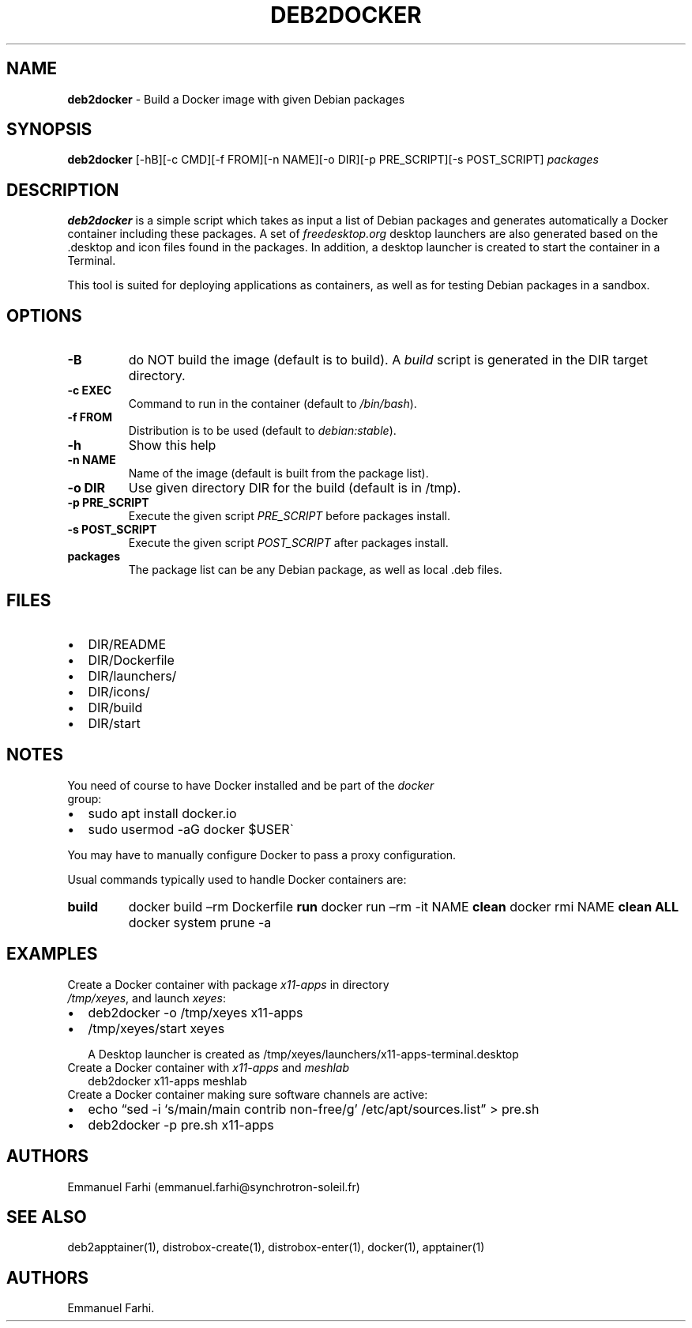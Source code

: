 .TH "DEB2DOCKER" "1" "February 2024" "" ""
.hy
.SH NAME
.PP
\f[B]deb2docker\f[R] - Build a Docker image with given Debian packages
.SH SYNOPSIS
.PP
\f[B]deb2docker\f[R] [-hB][-c CMD][-f FROM][-n NAME][-o DIR][-p
PRE_SCRIPT][-s POST_SCRIPT] \f[I]packages\f[R]
.SH DESCRIPTION
.PP
\f[B]deb2docker\f[R] is a simple script which takes as input a list of
Debian packages and generates automatically a Docker container including
these packages.
A set of \f[I]freedesktop.org\f[R] desktop launchers are also generated
based on the .desktop and icon files found in the packages.
In addition, a desktop launcher is created to start the container in a
Terminal.
.PP
This tool is suited for deploying applications as containers, as well as
for testing Debian packages in a sandbox.
.SH OPTIONS
.TP
\f[B]-B\f[R]
do NOT build the image (default is to build).
A \f[I]build\f[R] script is generated in the DIR target directory.
.TP
\f[B]-c EXEC\f[R]
Command to run in the container (default to \f[I]/bin/bash\f[R]).
.TP
\f[B]-f FROM\f[R]
Distribution is to be used (default to \f[I]debian:stable\f[R]).
.TP
\f[B]-h\f[R]
Show this help
.TP
\f[B]-n NAME\f[R]
Name of the image (default is built from the package list).
.TP
\f[B]-o DIR\f[R]
Use given directory DIR for the build (default is in /tmp).
.TP
\f[B]-p PRE_SCRIPT\f[R]
Execute the given script \f[I]PRE_SCRIPT\f[R] before packages install.
.TP
\f[B]-s POST_SCRIPT\f[R]
Execute the given script \f[I]POST_SCRIPT\f[R] after packages install.
.TP
\f[B]packages\f[R]
The package list can be any Debian package, as well as local .deb files.
.SH FILES
.IP \[bu] 2
DIR/README
.IP \[bu] 2
DIR/Dockerfile
.IP \[bu] 2
DIR/launchers/
.IP \[bu] 2
DIR/icons/
.IP \[bu] 2
DIR/build
.IP \[bu] 2
DIR/start
.SH NOTES
.TP
You need of course to have Docker installed and be part of the \f[I]docker\f[R] group:
.IP \[bu] 2
sudo apt install docker.io
.IP \[bu] 2
sudo usermod -aG docker $USER\[ga]
.PP
You may have to manually configure Docker to pass a proxy configuration.
.PP
Usual commands typically used to handle Docker containers are:
.TP
\f[B]build\f[R]
docker build \[en]rm Dockerfile \f[B]run\f[R]
docker run \[en]rm -it NAME \f[B]clean\f[R]
docker rmi NAME \f[B]clean ALL\f[R]
docker system prune -a
.SH EXAMPLES
.TP
Create a Docker container with package \f[I]x11-apps\f[R] in directory \f[I]/tmp/xeyes\f[R], and launch \f[I]xeyes\f[R]:
.IP \[bu] 2
deb2docker -o /tmp/xeyes x11-apps
.IP \[bu] 2
/tmp/xeyes/start xeyes
.RS
.PP
A Desktop launcher is created as
/tmp/xeyes/launchers/x11-apps-terminal.desktop
.RE
.TP
Create a Docker container with \f[I]x11-apps\f[R] and \f[I]meshlab\f[R]
deb2docker x11-apps meshlab
.TP
Create a Docker container making sure software channels are active:
.IP \[bu] 2
echo \[lq]sed -i `s/main/main contrib non-free/g'
/etc/apt/sources.list\[rq] > pre.sh
.IP \[bu] 2
deb2docker -p pre.sh x11-apps
.SH AUTHORS
.PP
Emmanuel Farhi (emmanuel.farhi\[at]synchrotron-soleil.fr)
.SH SEE ALSO
.PP
deb2apptainer(1), distrobox-create(1), distrobox-enter(1), docker(1),
apptainer(1)
.SH AUTHORS
Emmanuel Farhi.
